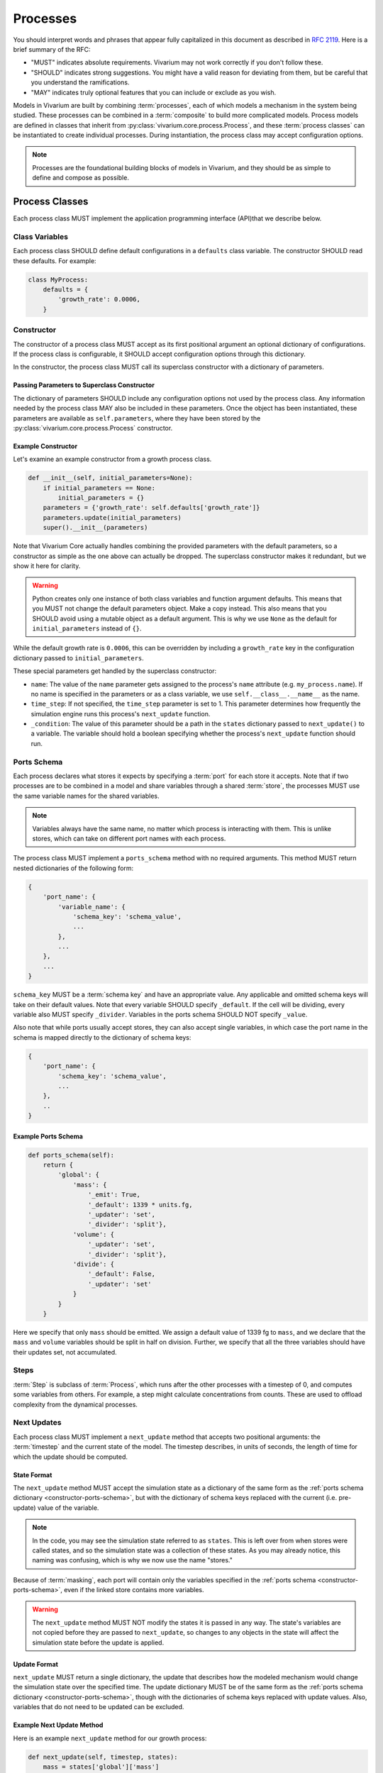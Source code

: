 =========
Processes
=========

You should interpret words and phrases that appear fully capitalized in
this document as described in :rfc:`2119`. Here is a brief summary of
the RFC:

* "MUST" indicates absolute requirements. Vivarium may not work
  correctly if you don't follow these.
* "SHOULD" indicates strong suggestions. You might have a valid reason
  for deviating from them, but be careful that you understand the
  ramifications.
* "MAY" indicates truly optional features that you can include or
  exclude as you wish.

Models in Vivarium are built by combining :term:`processes`, each of
which models a mechanism in the system being studied. These processes
can be combined in a :term:`composite` to build more complicated
models. Process models are defined in classes that inherit from
:py:class:`vivarium.core.process.Process`, and these :term:`process
classes` can be instantiated to create individual processes.  During
instantiation, the process class may accept configuration options.

.. note:: Processes are the foundational building blocks of models in
   Vivarium, and they should be as simple to define and compose as
   possible.

---------------
Process Classes
---------------

Each process class MUST implement the application programming interface
(API)that we describe below.

Class Variables
===============

Each process class SHOULD define default configurations in a
``defaults`` class variable. The constructor SHOULD read these defaults.
For example:

.. code-block:: python

    class MyProcess:
        defaults = {
            'growth_rate': 0.0006,
        }


Constructor
===========

The constructor of a process class MUST accept as its first positional
argument an optional dictionary of configurations. If the process class
is configurable, it SHOULD accept configuration options through this
dictionary.

In the constructor, the process class MUST call its superclass
constructor with a dictionary of parameters.

Passing Parameters to Superclass Constructor
--------------------------------------------

The dictionary of parameters SHOULD include any configuration options
not used by the process class. Any information needed by the process
class MAY also be included in these parameters. Once the object has
been instantiated, these parameters are available as
``self.parameters``, where they have been stored by the
:py:class:`vivarium.core.process.Process` constructor.

Example Constructor
-------------------

Let's examine an example constructor from a growth process class.

.. code-block:: python

    def __init__(self, initial_parameters=None):
        if initial_parameters == None:
            initial_parameters = {}
        parameters = {'growth_rate': self.defaults['growth_rate']}
        parameters.update(initial_parameters)
        super().__init__(parameters)

Note that Vivarium Core actually handles combining the provided
parameters with the default parameters, so a constructor as simple as
the one above can actually be dropped. The superclass constructor makes
it redundant, but we show it here for clarity.

.. WARNING:: Python creates only one instance of both class variables
   and function argument defaults. This means that you MUST not change
   the default parameters object. Make a copy instead. This also means
   that you SHOULD avoid using a mutable object as a default argument.
   This is why we use ``None`` as the default for ``initial_parameters``
   instead of ``{}``.

While the default growth rate is ``0.0006``, this can be overridden by
including a ``growth_rate`` key in the configuration dictionary passed
to ``initial_parameters``.

These special parameters get handled by the superclass constructor:

* ``name``: The value of the ``name`` parameter gets assigned to the
  process's ``name`` attribute (e.g. ``my_process.name``). If no name is
  specified in the parameters or as a class variable, we use
  ``self.__class__.__name__`` as the name.
* ``time_step``: If not specified, the ``time_step`` parameter is set to
  1. This parameter determines how frequently the simulation engine runs
  this process's ``next_update`` function.
* ``_condition``: The value of this parameter should be a path in the
  ``states`` dictionary passed to ``next_update()`` to a variable. The
  variable should hold a boolean specifying whether the process's
  ``next_update`` function should run.

.. _constructor-ports-schema:

Ports Schema
============

Each process declares what stores it expects by specifying a
:term:`port` for each store it accepts. Note that if two processes are
to be combined in a model and share variables through a shared
:term:`store`, the processes MUST use the same variable names for the
shared variables.


.. note:: Variables always have the same name, no matter which process
    is interacting with them. This is unlike stores, which can take on
    different port names with each process.

The process class MUST implement a ``ports_schema`` method with no
required arguments. This method MUST return nested dictionaries of the
following form:

.. code-block:: python

    {
        'port_name': {
            'variable_name': {
                'schema_key': 'schema_value',
                ...
            },
            ...
        },
        ...
    }

``schema_key`` MUST be a :term:`schema key` and have an appropriate
value. Any applicable and omitted schema keys will take on their default
values. Note that every variable SHOULD specify ``_default``. If the
cell will be dividing, every variable also MUST specify ``_divider``.
Variables in the ports schema SHOULD NOT specify ``_value``.

Also note that while ports usually accept stores, they can also accept
single variables, in which case the port name in the schema is mapped
directly to the dictionary of schema keys:

.. code-block:: python

    {
        'port_name': {
            'schema_key': 'schema_value',
            ...
        },
        ..
    }

Example Ports Schema
--------------------

.. code-block:: python

    def ports_schema(self):
        return {
            'global': {
                'mass': {
                    '_emit': True,
                    '_default': 1339 * units.fg,
                    '_updater': 'set',
                    '_divider': 'split'},
                'volume': {
                    '_updater': 'set',
                    '_divider': 'split'},
                'divide': {
                    '_default': False,
                    '_updater': 'set'
                }
            }
        }

Here we specify that only ``mass`` should be emitted. We assign a
default value of 1339 fg to ``mass``, and we declare that the ``mass``
and ``volume`` variables should be split in half on division. Further,
we specify that all the three variables should have their updates set,
not accumulated.

Steps
=====

:term:`Step` is subclass of :term:`Process`, which runs after the other
processes with a timestep of 0, and computes some variables from others.
For example, a step might calculate concentrations from counts.  These
are used to offload complexity from the dynamical processes.

Next Updates
============

Each process class MUST implement a ``next_update`` method that accepts
two positional arguments: the :term:`timestep` and the current state of
the model. The timestep describes, in units of seconds, the length of
time for which the update should be computed.

State Format
------------

The ``next_update`` method MUST accept the simulation state as a
dictionary of the same form as the :ref:`ports schema dictionary
<constructor-ports-schema>`, but with the dictionary of schema keys
replaced with the current (i.e. pre-update) value of the variable.

.. note:: In the code, you may see the simulation state referred to as
   ``states``. This is left over from when stores were called states,
   and so the simulation state was a collection of these states. As you
   may already notice, this naming was confusing, which is why we now
   use the name "stores."

Because of :term:`masking`, each port will contain only the variables
specified in the :ref:`ports schema <constructor-ports-schema>`, even if
the linked store contains more variables.

.. WARNING:: The ``next_update`` method MUST NOT modify the states it is
   passed in any way. The state's variables are not copied before they
   are passed to ``next_update``, so changes to any objects in the state
   will affect the simulation state before the update is applied.

Update Format
-------------

``next_update`` MUST return a single dictionary, the update that
describes how the modeled mechanism would change the simulation state
over the specified time. The update dictionary MUST be of the same form
as the :ref:`ports schema dictionary <constructor-ports-schema>`, though
with the dictionaries of schema keys replaced with update values. Also,
variables that do not need to be updated can be excluded.

Example Next Update Method
--------------------------

Here is an example ``next_update`` method for our growth process:

.. code-block:: python

    def next_update(self, timestep, states):
        mass = states['global']['mass']
        new_mass = mass * np.exp(self.parameters['growth_rate'] * timestep)
        return {'global': {'mass': new_mass}}

Recall from :ref:`our example schema <constructor-ports-schema>` that we use
the ``set`` updater for the ``mass`` variable. Thus, we compute the new
mass of the cell and include it in our update. Notice that we access the
growth rate specified in the constructor by using the
``self.parameters`` attribute.

.. note:: Notice that this function works regardless of what timestep we
    use. This is important because different simulations may need
    different timesteps based on what they are modeling.

Process Class Examples
======================

Many of our process classes have examples in the form of test functions
at the bottom. These are great resources if you are trying to figure out
how to use a process.

If you are writing your own process, please include these examples!
Also, executing the process class Python file should execute one of
these examples and save the output as demonstrated in
``vivarium.processes.glucose_phosphorylation``. Lastly, any
top-level functions you include that are prefixed with ``test_`` will be
executed by ``pytest``. Please add these tests to help future developers
make sure they haven't broken your process!

Advanced Features
=================

Step Implementation Details
---------------------------

Steps are technically identified by whether their
:py:meth:`vivarium.core.process.Process.is_step()` methods return
``True``. This means that you can make a process that determines whether
it should be a Step based on its configuration. Note however that we do
not support changing whether a process is a step mid-simulation.

Adaptive Timesteps
------------------

You can set process timesteps for the duration of a simulation using the
``time_step`` parameter, but you can also override the
:py:meth:`vivarium.core.process.Process.calculate_timestep` method to
compute timesteps dynamically based on the same view into the simulation
state that ``next_update()`` sees.

Conditional Updates
-------------------

Sometimes you might want the simulation engine to skip a process when
generating updates. You can implement this by overriding
:py:meth:`vivarium.core.process.Process.update_condition` to return
``False`` whenever you don't want the process to run. This method takes
as a parameter the same view into the simulation state that
``next_update()`` sees.

---------------------
Using Process Objects
---------------------

Your use of process objects will likely be limited to instantiating them
and passing them to other functions in Vivarium that handle running the
simulation. Still, you may find that in some instances, using process
objects directly is helpful. For example, for simple processes, the
clearest way to write a test may be to run your own simulation loop.

Simulating a process can be sketched by the following pseudocode:

.. code-block:: python

    # Create the process
    configuration = {...}
    process = ProcessClass(configuration)

    # Get the initial state from the process's schema
    # This means the stores and ports are the same
    state = {}
    schema = process.ports_schema()
    for port, port_dict in schema.items():
        for variable, variable_schema in port_dict.items():
            state[port][variable] = variable_schema["_default"]

    # Run the simulation in a loop for 10 seconds
    time = 0
    while time < 10:
        # We are using a timestep of 1 second
        update = process.next_update(1, state)
        # This is a simplified way to apply the update that assumes all
        # all variables are numbers and all updaters are "accumulate"
        for port in update:
            for variable_name, value in port.items():
                state[port][variable_name] += value
    # Now that the loop is finished, the predicted state after 10
    # seconds is in "state"

The above pseudocode is simplified, and for all but the most simple
processes you will be better off using Vivarium's built-in simulation
capabilities. We hope though that this helps you understand how
processes are simulated and the purpose of the API we defined.
